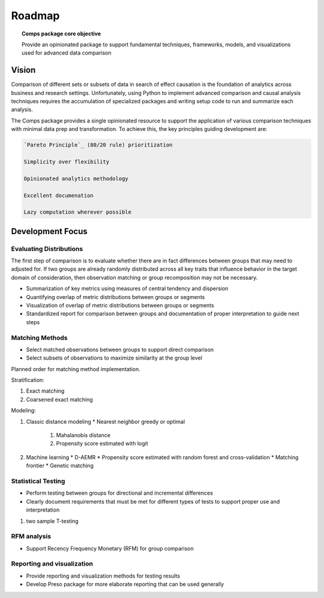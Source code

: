 #######
Roadmap
#######

.. topic:: Comps package core objective

   Provide an opinionated package to support fundamental techniques,
   frameworks, models, and visualizations used for advanced data comparison

======
Vision
======

Comparison of different sets or subsets of data in search of effect causation
is the foundation of analytics across business and research settings.
Unfortunately, using Python to implement advanced comparison and causal
analysis techniques requires the accumulation of specialized packages and
writing setup code to run and summarize each analysis.

The Comps package provides a single opinionated resource to support the
application of various comparison techniques with minimal data prep and
transformation. To achieve this, the key principles guiding development are:

.. code-block:: text

   `Pareto Principle`_ (80/20 rule) prioritization

   Simplicity over flexibility

   Opinionated analytics methodology

   Excellent documenation

   Lazy computation wherever possible

.. _Pareto Principle: https://en.wikipedia.org/wiki/Pareto_principle

=================
Development Focus
=================

------------------------
Evaluating Distributions
------------------------

The first step of comparison is to evaluate whether there are in fact
differences between groups that may need to adjusted for. If two groups are
already randomly distributed across all key traits that influence behavior in
the target domain of consideration, then observation matching or group
recomposition may not be necessary.

* Summarization of key metrics using measures of central tendency and dispersion
* Quantifying overlap of metric distributions between groups or segments
* Visualization of overlap of metric distributions between groups or segments
* Standardized report for comparison between groups and documentation of proper
  interpretation to guide next steps

----------------
Matching Methods
----------------

* Select matched observations between groups to support direct comparison
* Select subsets of observations to maximize similarity at the group level

Planned order for matching method implementation.

Stratification:

1. Exact matching
2. Coarsened exact matching

Modeling:

1. Classic distance modeling
   * Nearest neighbor greedy or optimal
     1. Mahalanobis distance
     2. Propensity score estimated with logit
2. Machine learning
   * D-AEMR
   * Propensity score estimated with random forest and cross-validation
   * Matching frontier
   * Genetic matching

-------------------
Statistical Testing
-------------------

* Perform testing between groups for directional and incremental differences
* Clearly document requirements that must be met for different types of tests
  to support proper use and interpretation

1. two sample T-testing

------------
RFM analysis
------------

* Support Recency Frequency Monetary (RFM) for group comparison

---------------------------
Reporting and visualization
---------------------------

* Provide reporting and visualization methods for testing results
* Develop Preso package for more elaborate reporting that can be used generally
